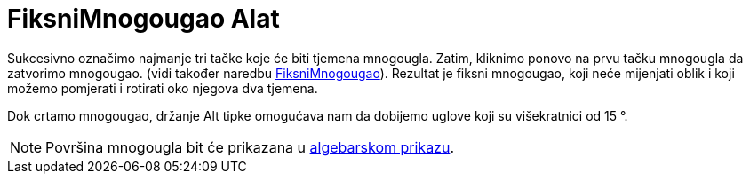 = FiksniMnogougao Alat
:page-en: tools/Rigid_Polygon
ifdef::env-github[:imagesdir: /bs/modules/ROOT/assets/images]

Sukcesivno označimo najmanje tri tačke koje će biti tjemena mnogougla. Zatim, kliknimo ponovo na prvu tačku mnogougla da
zatvorimo mnogougao. (vidi također naredbu xref:/FiksniMnogougao_Naredba.adoc[FiksniMnogougao]). Rezultat je fiksni
mnogougao, koji neće mijenjati oblik i koji možemo pomjerati i rotirati oko njegova dva tjemena.

Dok crtamo mnogougao, držanje [.kcode]#Alt# tipke omogućava nam da dobijemo uglove koji su višekratnici od 15 °.

[NOTE]
====

Površina mnogougla bit će prikazana u xref:/Algebarski_Prikaz.adoc[algebarskom prikazu].

====
